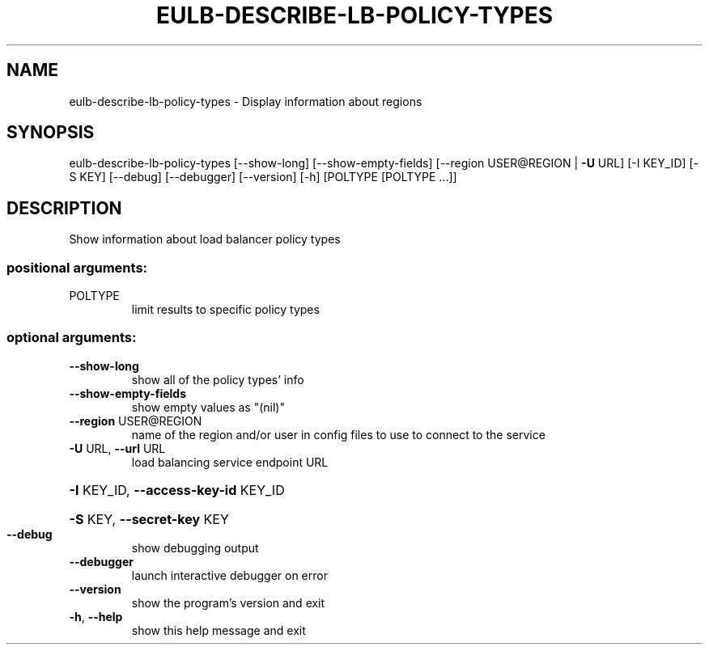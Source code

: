 .\" DO NOT MODIFY THIS FILE!  It was generated by help2man 1.40.12.
.TH EULB-DESCRIBE-LB-POLICY-TYPES "1" "May 2013" "euca2ools 3.0.0" "User Commands"
.SH NAME
eulb-describe-lb-policy-types \- Display information about regions
.SH SYNOPSIS
eulb\-describe\-lb\-policy\-types [\-\-show\-long] [\-\-show\-empty\-fields]
[\-\-region USER@REGION | \fB\-U\fR URL]
[\-I KEY_ID] [\-S KEY] [\-\-debug]
[\-\-debugger] [\-\-version] [\-h]
[POLTYPE [POLTYPE ...]]
.SH DESCRIPTION
Show information about load balancer policy types
.SS "positional arguments:"
.TP
POLTYPE
limit results to specific policy types
.SS "optional arguments:"
.TP
\fB\-\-show\-long\fR
show all of the policy types' info
.TP
\fB\-\-show\-empty\-fields\fR
show empty values as "(nil)"
.TP
\fB\-\-region\fR USER@REGION
name of the region and/or user in config files to use
to connect to the service
.TP
\fB\-U\fR URL, \fB\-\-url\fR URL
load balancing service endpoint URL
.HP
\fB\-I\fR KEY_ID, \fB\-\-access\-key\-id\fR KEY_ID
.HP
\fB\-S\fR KEY, \fB\-\-secret\-key\fR KEY
.TP
\fB\-\-debug\fR
show debugging output
.TP
\fB\-\-debugger\fR
launch interactive debugger on error
.TP
\fB\-\-version\fR
show the program's version and exit
.TP
\fB\-h\fR, \fB\-\-help\fR
show this help message and exit
